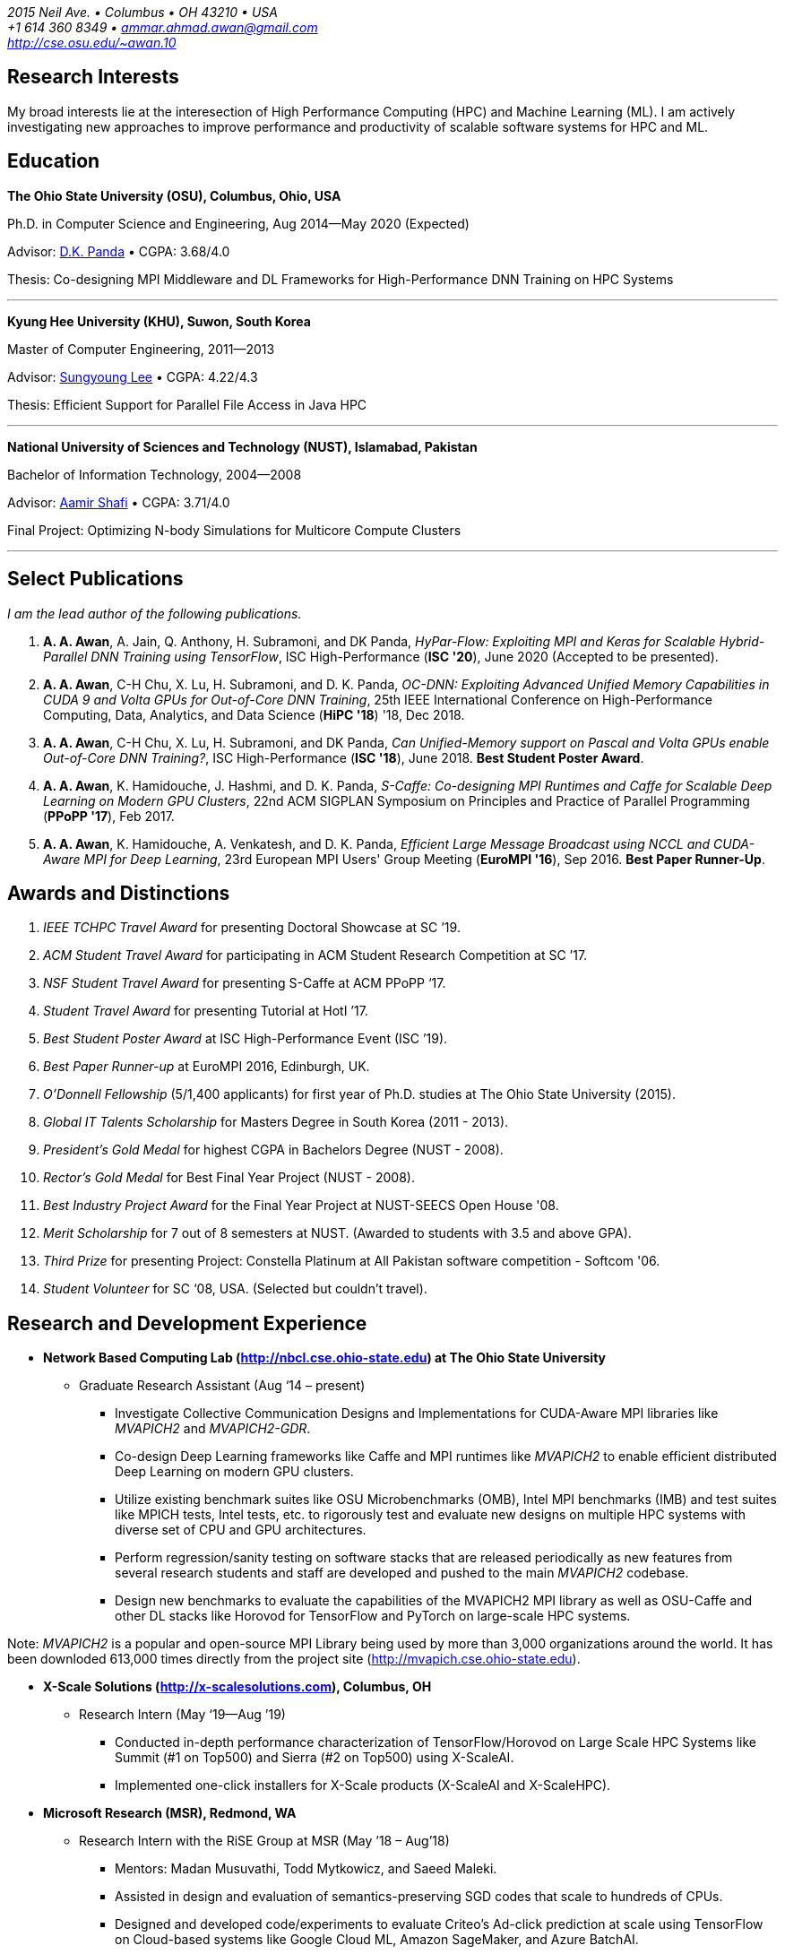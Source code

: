 = Ammar Ahmad Awan
:showtitle!:
:address: 2015 Neil Ave. • Columbus • OH 43210 • USA
:contact: +1 614 360 8349 • ammar.ahmad.awan@gmail.com
:website: http://cse.osu.edu/~awan.10

_{address}_ +
_{contact}_ +
_{website}_

== Research Interests

My broad interests lie at the interesection of High
Performance Computing (HPC) and Machine Learning (ML). I am
actively investigating new approaches to improve performance
and productivity of scalable software systems for HPC and
ML.

== Education

*The Ohio State University (OSU), Columbus, Ohio, USA*

Ph.D. in Computer Science and Engineering, Aug 2014—May 2020 (Expected)

Advisor: http://cse.osu.edu/~panda/[D.K. Panda] • CGPA: 3.68/4.0

Thesis: Co-designing MPI Middleware and DL Frameworks for
High-Performance DNN Training on HPC Systems

'''

*Kyung Hee University (KHU), Suwon, South Korea*

Master of Computer Engineering, 2011—2013 

Advisor: http://uclab.khu.ac.kr/index_professor.php?ckattempt=1[Sungyoung Lee] • CGPA: 4.22/4.3

Thesis: Efficient Support for Parallel File Access in Java HPC
 
'''

*National University of Sciences and Technology (NUST), Islamabad, Pakistan*

Bachelor of Information Technology, 2004—2008                       

Advisor: https://scholar.google.com.pk/citations?user=V0XEUMAAAAAJ&hl=en[Aamir Shafi] • CGPA: 3.71/4.0

Final Project: Optimizing N-body Simulations for Multicore Compute Clusters

'''

== Select Publications

_I am the lead author of the following publications._

. *A. A. Awan*, A. Jain, Q. Anthony, H. Subramoni, and DK
Panda, _HyPar-Flow: Exploiting MPI and Keras for Scalable
Hybrid-Parallel DNN Training using TensorFlow_, ISC
High-Performance (*ISC '20*), June 2020 (Accepted to be
presented).

. *A. A. Awan*, C-H Chu, X. Lu, H. Subramoni, and D. K. Panda,
_OC-DNN: Exploiting Advanced Unified Memory Capabilities in
CUDA 9 and Volta GPUs for Out-of-Core DNN Training_, 25th
IEEE International Conference on High-Performance Computing,
Data, Analytics, and Data Science (*HiPC '18*) '18, Dec 2018.

. *A. A. Awan*, C-H Chu, X. Lu, H. Subramoni, and DK Panda,
_Can Unified-Memory support on Pascal and Volta GPUs enable
Out-of-Core DNN Training?_, ISC High-Performance (*ISC
'18*), June 2018. *Best Student Poster Award*.

. *A. A. Awan*, K. Hamidouche, J. Hashmi, and D. K. Panda,
_S-Caffe: Co-designing MPI Runtimes and Caffe for Scalable
Deep Learning on Modern GPU Clusters_, 22nd ACM SIGPLAN
Symposium on Principles and Practice of Parallel Programming
(*PPoPP '17*), Feb 2017.

. *A. A. Awan*, K. Hamidouche, A. Venkatesh, and D. K. Panda,
_Efficient Large Message Broadcast using NCCL and CUDA-Aware
MPI for Deep Learning_, 23rd European MPI Users' Group
Meeting (*EuroMPI '16*), Sep 2016. *Best Paper Runner-Up*.


== Awards and Distinctions

. _IEEE TCHPC Travel Award_ for presenting Doctoral Showcase at SC ’19.
. _ACM Student Travel Award_ for participating in ACM Student Research Competition at SC ’17.
. _NSF Student Travel Award_ for presenting S-Caffe at ACM PPoPP ‘17.
. _Student Travel Award_ for presenting Tutorial at HotI ’17.
. _Best Student Poster Award_ at ISC High-Performance Event (ISC ’19).
. _Best Paper Runner-up_ at EuroMPI 2016, Edinburgh, UK.
. _O’Donnell Fellowship_ (5/1,400 applicants) for
first year of Ph.D. studies at The Ohio State University
(2015).
. _Global IT Talents Scholarship_ for Masters Degree in South Korea (2011 - 2013).
. _President’s Gold Medal_ for highest CGPA in Bachelors Degree (NUST - 2008).
. _Rector’s Gold Medal_ for Best Final Year Project (NUST - 2008).
. _Best Industry Project Award_ for the Final Year Project at NUST-SEECS Open House '08.
. _Merit Scholarship_ for 7 out of 8 semesters at NUST. (Awarded to students with 3.5 and above GPA).
. _Third Prize_ for presenting Project: Constella Platinum at All Pakistan software competition - Softcom '06.
. _Student Volunteer_ for SC ‘08, USA. (Selected but couldn’t travel).


== Research and Development Experience

* *Network Based Computing Lab (http://nbcl.cse.ohio-state.edu) at The Ohio State University*

** Graduate Research Assistant (Aug ‘14 – present)

*** Investigate Collective Communication Designs and
Implementations for CUDA-Aware MPI libraries like _MVAPICH2_
and _MVAPICH2-GDR_.
*** Co-design Deep Learning frameworks like Caffe and MPI
runtimes like _MVAPICH2_ to enable efficient distributed Deep Learning on modern GPU clusters.
*** Utilize existing benchmark suites like OSU Microbenchmarks (OMB), Intel MPI benchmarks (IMB) and test suites like MPICH tests, Intel tests, etc. to rigorously test and evaluate new designs on multiple HPC systems with diverse set of CPU and GPU architectures.
*** Perform regression/sanity testing on software stacks
that are released periodically as new features from several
research students and staff are developed and pushed to the
main _MVAPICH2_ codebase.
*** Design new benchmarks to evaluate the capabilities of the MVAPICH2 MPI library as well as OSU-Caffe and other DL stacks like Horovod for TensorFlow and PyTorch on large-scale HPC systems.

Note: _MVAPICH2_ is a popular and open-source MPI
Library being used by more than 3,000 organizations around
the world. It has been downloded 613,000 times directly from
the project site (http://mvapich.cse.ohio-state.edu).
 
* *X-Scale Solutions (http://x-scalesolutions.com), Columbus, OH*

** Research Intern (May ‘19—Aug ’19)

*** Conducted in-depth performance characterization of
TensorFlow/Horovod on Large Scale HPC Systems like Summit
(#1 on Top500) and Sierra (#2 on Top500) using X-ScaleAI.

*** Implemented one-click installers for X-Scale products
(X-ScaleAI and X-ScaleHPC).
 
* *Microsoft Research (MSR), Redmond, WA*

** Research Intern with the RiSE Group at MSR (May ’18 – Aug’18)

*** Mentors: Madan Musuvathi, Todd Mytkowicz, and Saeed Maleki.
*** Assisted in design and evaluation of
semantics-preserving SGD codes that scale to hundreds of
CPUs.
*** Designed and developed code/experiments to evaluate
Criteo’s Ad-click prediction at scale using TensorFlow on Cloud-based systems like Google Cloud ML, Amazon SageMaker, and Azure BatchAI.
 

* *iFaST Solutions Pvt. Ltd, Peshawar, Pakistan*

** Vice President: Innovation (Jun ‘13 – Jun ‘14)

*** Developed tutorials and delivered talks on Version
Control (Git) and use of PHP frameworks (CodeIgniter) to
transform internal processes. This helped to avoid software
development delays faced by the company.
 
* *Ubiquitous Computing Laboratory, Kyung Hee University, South Korea*

** Graduate Research Assistant (Aug ‘11 – Jun ‘13)
*** Co-founded the HPC over Cloud (HPCoC) project for the team.
*** Published two papers on Parallel I/O for Java HPC project.
 
* *Skylight Software Inc., CA and Islamabad, Pakistan*

** Principle Software Engineer (Apr ‘11 – Jul ‘11)

*** Designed and implemented a state-charts based approach for developing efficient custom controls for a new document format proposed by Skylight.
 
* *NUST-SEECS, Pakistan (Feb ‘08 – Nov ‘09) / University of Reading, UK (Feb ‘09 – Jun ‘09)*

** Research Assistant

*** Analyzed and profiled performance of Gadget-2 code and proposed hybrid-parallelism to speed-up the simulations on multi-core clusters.

== Teaching and Mentoring Experience

* Mentored undergradute and graduate students at The Ohio State University to work on various research and development projects.

** Arpan Jain, Ph.D. student at OSU 
** Quentin Anthony, Ph.D. Student at OSU
** Vardaan Gangal, B.S Student at OSU

* Mentored seven prospective M.S and Ph.D. students for GradAppLab (http://gradapplab.pk)

* Developed and designed the overall curriculum, lectures, homework assignments, and labs for special-topic graduate course at OSU: _CSE 5194.01: Introduction to High Performance Deep Learning_ (Autumn '18 and Autumn '19)

== All Publications

_Most updated list of publications is available from my https://scholar.google.com/citations?user=JM_IZzQAAAAJ&hl=en[Google Scholar] page._

===  Journal Articles
 
. *A. A. Awan*, A. Jain, C-H Chu, H. Subramoni, and DK Panda,
_Communication Profiling and Characterization of Deep
Learning Workloads on Clusters with High-Performance
Interconnects_, IEEE Micro (Early Access: doi:
10.1109/MM.2019.2949986).
 
. *A. A. Awan*, K. V. Manian, C-H Chu, H. Subramoni, and DK
Panda, _Optimized Large-Message Broadcast for Deep Learning
Workloads: MPI, MPI+NCCL, or NCCL2?_, Parallel Computing
(PARCO '19), Vol. 85, Pages 141-152, July 2019.
 
. C-H Chu, X. Lu, *A. A. Awan*, H. Subramoni, Bracy Elton, and
DK Panda, _Exploiting Hardware Multicast and GPUDirect RDMA
for Efficient Broadcast_, IEEE Transactions on Parallel and
Distributed Systems (TPDS '19), Vol. 30, No. 3, Pages
575-588, Mar 2019.
 
. K. Hamidouche, A. Venkatesh, *A. A. Awan*, H. Subramoni, and D. K. 
Panda, _CUDA-Aware OpenSHMEM: Extensions and Designs
for High Performance OpenSHMEM on GPU Clusters_, Parallel
Computing (PARCO '16), Vol. 58, Pages 27-36, Oct 2016.

. Z. Pervez, *A. A. Awan*, A. M. Khattak, S. Y. Lee, and
Eui-Nam Huh, _Privacy-aware searching with oblivious term
matching for cloud storage_, Journal of Supercomputing, Vol.
63, Issue 2, Pages 538–560, Feb 2013.
 
=== Refereed Conference/Workshop Papers

. *A. A. Awan*, A. Jain, Q. Anthony, H. Subramoni, and DK
Panda, _HyPar-Flow: Exploiting MPI and Keras for Scalable
Hybrid-Parallel DNN Training using TensorFlow_, ISC
High-Performance (*ISC '20*), June 2020 (Accepted to be
presented).

. A. Jain, *A. A. Awan*, H. Subramoni, and DK Panda, _Scaling
TensorFlow, PyTorch, and MXNet using MVAPICH2 for
High-Performance Deep Learning on Frontera_, 3rd Deep
Learning on Supercomputers Workshop, held in
conjunction with SC ‘19, Nov 2019.
 
. A. Jain, *A. A. Awan*, Q. Anthony, H. Subramoni, and DK
Panda, _Performance Characterization of DNN Training using
TensorFlow and PyTorch on Modern Clusters_, 21st IEEE
International Conference on Cluster Computing, (Cluster
'19), Sep 2019.

. *A. A. Awan*, A. Jain, C-H Chu, H. Subramoni, and D. K.
Panda, _Communication Profiling and Characterization of Deep
Learning Workloads on Clusters with High-Performance
Interconnects_, 26th Symposium on High-Performance
Interconnects (HotI ’19), Aug 2019.
 
. *A. A. Awan*, J. Bedorf, C-H Chu, H. Subramoni, and D. K. Panda, 
_Scalable Distributed DNN Training using TensorFlow and
CUDA-Aware MPI: Characterization, Designs, and Performance
Evaluation_, 19th IEEE/ACM International Symposium on
Cluster, Cloud and Grid Computing (CCGrid '19), May 2019.

 
. K. Vadambacheri Manian, *A. A. Awan*, A. Ruhela, C. Chu, 
and D. K. Panda, _Characterizing CUDA Unified Memory (UM)-Aware
MPI Designs on Modern GPU Architectures_, 12th Workshop on
General Purpose Processing Using GPU (GPGPU '19), held in
conjunction with
ASPLOS '19, Apr 2019.
 
. *A. A. Awan*, C-H Chu, X. Lu, H. Subramoni, and D. K. Panda,
_OC-DNN: Exploiting Advanced Unified Memory Capabilities in
CUDA 9 and Volta GPUs for Out-of-Core DNN Training_, IEEE
25th International Conference on High Performance Computing
(HiPC '18), Dec 2018.

. *A. A. Awan*, C-H Chu, H. Subramoni, D. K. Panda, _Optimized
Broadcast for Deep Learning Workloads on Dense-GPU
InfiniBand Clusters: MPI or NCCL?_, 25th European MPI Users'
Group Meeting (EuroMPI '18), Sep 2018.
 
. *A. A. Awan*, H. Subramoni, D. K. Panda, _An In-depth
Performance Characterization of CPU- and GPU-based DNN
Training on Modern Architectures_, 3rd Workshop on Machine
Learning in HPC Environments (MLHPC ‘17), held in
conjunction with SC ’17, Nov 2017.
 
. C-H Chu, X. Lu, *A. A. Awan*, H. Subramoni, J. Hashmi, Bracy
Elton, and DK Panda, _Efficient and Scalable Multi-Source
Streaming Broadcast on GPU Clusters for Deep Learning_,
46th International Conference on Parallel Processing (ICPP '17), Aug
2017.
 
. *A. A. Awan*, K. Hamidouche, J. Hashmi, and D. K. Panda,
_S-Caffe: Co-designing MPI Runtimes and Caffe for Scalable
Deep Learning on Modern GPU Clusters_, 22nd ACM SIGPLAN
Symposium on Principles and Practice of Parallel Programming
(PPoPP '17), Feb 2017.

. K. Hamidouche, *A. A. Awan*, A. Venkatesh, and D. K. Panda,
_CUDA M3: Designing Efficient CUDA Managed Memory-aware MPI
by Exploiting GDR and IPC_, 23rd IEEE International
Conference on High Performance Computing, Data, and
Analytics, Dec 2016.
 
. *A. A. Awan*, K. Hamidouche, A. Venkatesh, and D. K. Panda,
_Efficient Large Message Broadcast using NCCL and CUDA-Aware
MPI for Deep Learning_, 23rd European MPI Users' Group
Meeting (EuroMPI ‘16), Sep 2016. *Best Paper Runner-Up*.
 
. C. Chu, K. Hamidouche, A. Venkatesh, *A. A. Awan*, and D. K.
Panda, _CUDA Kernel based Collective Reduction Operations on
Large-scale GPU Clusters_, 16th IEEE/ACM International
Symposium on Cluster, Cloud and Grid Computing (CCGrid
‘16), May 2016.
 
. *A. A. Awan*, K. Hamidouche, A. Venkatesh, J. Perkins, H.
Subramoni, and D. K. Panda, _GPU-Aware Design,
Implementation, and Evaluation of Non-blocking Collective
Benchmark_, 22nd European MPI Users' Group
Meeting (EuroMPI ‘15), Sep 2015.
 
. K. Hamidouche, A. Venkatesh, *A. A. Awan*, H. Subramoni, 
and D. K. Panda, _Exploiting GPUDirect RDMA in Designing High
Performance OpenSHMEM for NVIDIA GPU Clusters_, IEEE
International Conference on Cluster Computing (Cluster '15),
Sep 2015.
 
. *A. A. Awan*, K. Hamidouche, C. Chu, and D. K. Panda, _A
Case for Non-Blocking Collectives in OpenSHMEM: Design,
Implementation, and Performance Evaluation using
MVAPICH2-X_, Workshop on OpenSHMEM and Related Technologies
(OpenSHMEM '15), Aug 2015.
 
. H. Subramoni, *A. A. Awan*, K. Hamidouche, D. Pekurovsky, A.
Venkatesh, S. Chakraborty, K. Tomko, and D. K. Panda,
_Designing Non-Blocking Personalized Collectives with Near
Perfect Overlap for RDMA-Enabled Clusters_, ISC High
Performance (ISC '15), Jul 2015.
 
. S. Chakraborty, H. Subramoni, J. Perkins, *A. A. Awan*, 
and D. K. Panda, _On-demand Connection Management for OpenSHMEM
and OpenSHMEM+MPI_ (HIPS '15), IPDPS Workshop, May 2015.
 
. *A. A. Awan*, M. S. Ayub, A. Shafi and S. Lee, _Towards
Efficient Support for Parallel I/O in Java HPC_, 13th
International Conference on Parallel and Distributed
Computing, Applications and Technologies (PDCAT '12), Dec
2012.
 
. M. B. Amin, W. A. Khan, *A. A. Awan*, and S. Y. Lee,
“Intercloud Message Exchange Middleware”, 6th International
Conference on Ubiquitous Information Management and
Communication (ICUIMC '12), Sep 2012. 

== Posters

. *A. A. Awan* and DK Panda, _Co-designing Communication
Middleware and Deep Learning Frameworks for High-Performance
DNN Training on HPC Systems_, Doctoral Showcase at SC '19,
Nov 2019.


. *A. A. Awan*, H. Subramoni, and DK Panda, _Exploiting CUDA
Unified Memory for Efficient Out-of-Core DNN Training_,
Poster at NVIDIA GTC '19, April 2019.

. *A. A. Awan*, C-H Chu, X. Lu, H. Subramoni, and DK Panda,
_Can Unified-Memory support on Pascal and Volta GPUs enable
Out-of-Core DNN Training?_, ISC High-Performance (ISC '18), 
Jun 2018. *Best Student Poster Award*.

. *A. A. Awan* and DK Panda, _Co-designing MPI Runtimes and
Deep Learning Frameworks for Scalable Distributed Training
on GPU Clusters_, ACM Student Research Competition (SRC)
poster at SC '17, Nov 2017.

. *A. A. Awan*, M. B. Amin, S. Hussain, A. Shafi, S. Y. Lee,
_An MPI-IO Compliant Java based Parallel I/O Library_,
Poster at 13th IEEE/ACM International Symposium on Cluster,
Cloud and Grid Computing (CCGrid '13), May 2013.

== Talks

. _Benchmarking Deep Learning Workloads on Large-scale HPC
Systems_ (Invited Talk), Benchmarking in the Data Center Workshop, PPoPP
'20, Feb 2020.

. _Co-designing Communication
Middleware and Deep Learning Frameworks for High-Performance
DNN Training on HPC Systems_, Doctoral Showcase Presentation
at SC '19, Nov 2019.

. _An In-depth
Performance Characterization of CPU- and GPU-based DNN
Training on Modern Architectures_, MLHPC ‘17, SC '17
Workshop, Nov 2017.

. _S-Caffe: Co-designing MPI Runtimes and Caffe for Scalable
Deep Learning on Modern GPU Clusters_, PPoPP ’17, Feb 2017.

. _Efficient Large Message Broadcast using NCCL and
CUDA-Aware MPI for Deep Learning_, Best Paper Runner-up
Session, EuroMPI ’16 @ EPCC Edinburgh UK, Sep 2016.

. _Why Execution is more important than Ideas_, Invited Talk
at CECOS University, Peshawar, Pakistan, Feb 2014.

== Invited Tutorials
 
_Number of Attendees are in parentheses._


. _High Performance Distributed Deep Learning: A Beginner’s Guide_, NVIDIA GTC ’20 (Accepted; To be presented).

. _High Performance Distributed Deep Learning_, PPoPP '20, Feb 2020. (25)

. _High Performance Distributed Deep Learning: A Beginner’s
Guide_, SC ’19, Nov 2019. (120)
. _High Performance Architectures for Distributed Deep
Learning_, MICRO ’19, Oct 13, 2019. (60)
. _HPC Meets Distributed Deep Learning_, Hot Interconnects
(HotI '19), Aug 14, 2019. (50)
. _High-Performance Distributed Deep Learning: A Beginner's
Guide_, PEARC '19, Jul 29, 2019. (80)
. _High-Performance Distributed Deep Learning: A Beginner's
Guide_, ISCA '19, Jun 22, 2019. (40)
. _High-Performance Distributed Deep Learning: A Beginner's
Guide_, ISC '19, Jun 16, 2019. (40)
. _High-Performance Distributed Deep Learning: A Beginner's
Guide_, CCGrid '19, May 15, 2019. (40)
. _High-Performance Distributed Deep Learning: A Beginner's
Guide_, NCAR SEA '19, Apr 12, 2019. (10)
. _How to Boost the Performance of HPC/AI Applications Using
MVAPICH2 Library_ NVIDIA GTC '19, Mar 20, 2019. (50)
. _High-Performance Distributed Deep Learning: A Beginner's
Guide_, NVIDIA GTC '19, Mar 18, 2019. (100)
. _High-Performance Distributed Deep Learning: A Beginner's
Guide_, PPoPP '19, Feb 17, 2019. (15)
. _High-Performance Distributed Deep Learning: A Beginner's
Guide_, DOD-PETTT '18, May 15, 2018. (25)
. _High-Performance Distributed Deep Learning: A Beginner's
Guide_, NCAR SEA '18, Apr 5, 2018. (30)
. _High-Performance Distributed Deep Learning: A Beginner's
Guide_, PPoPP '18, Feb 25, 2018. (20)
. _High-Performance Distributed Deep Learning for Dummies_,
IT4 Innovations (Austria), Jan 24, 2018. (35)
. _High Performance Distributed Deep Learning for Dummies_,
Hot Interconnects (HotI '17) Aug 28, 2017. (50)
 
== Professional Service
 
=== Memberships

. ACM Student Member
. IEEE Student Member
. Message Passing Interface (MPI) Forum 

=== Reviewer

. 40th IEEE International Conference on Distributed Computing Systems (ICDCS '20).
. Elsevier SoftwareX Journal
. 34th IEEE International Parallel & Distributed Processing Symposium (IPDPS '20). 
. The FREE Python conference in Columbus (PyOhio ’19).
. 32nd ACM International Conference on Supercomputing (ICS ‘18).
. Intl. Conference on High Performance Computing, Networking, Storage, and Analysis (SC ’17).
. 17th IEEE/ACM International Symposium on Cluster, Cloud and Grid Computing (CCGRID ‘17).
. 26th International Conference on Parallel Architectures and Compilation Techniques (PACT ‘17).
. 31st IEEE International Parallel & Distributed Processing Symposium (IPDPS ‘17).
. IEEE Transactions on Parallel and Distributed Systems
. ISC High Performance 2016 (ISC ’16).
. Elsevier Journal of Parallel and Distributed Computing.
 
=== Volunteer
. OSU Booth, Supercomputing (SC) '17, '18, and '19.
. MVAPICH Users Group Meeting (MUG) ’16, ’17, and ’19.
. IEEE ICDCS 2015.

== Technical Skills

* Strong programming skills in C and Java (SE)/Java for HPC.
* Development experience in C++ and interaction of C, C\++, and MPI.
* Product-development experience (Skylight Software) using C and Win32 programming.
* Experience of developing parallel programs using OpenMP, MPI and MPJ Express.
* Familiar with C#, ASP.NET, Android SDK, PHP, MySQL, IBM Cell SDK, and PerfAPI (PAPI)/Perfex.
* Understanding of web technologies including HTML, DHTML, CSS, XML, XSLT and XPath.
* Strong communication and presentation skills
** Delivered several elaborate presentations on technical projects like OSU-Caffe, High-Performance Deep Learning (HiDL), MVAPICH2, Constella, Gadget-2, Oil Reservoir Simulators, and MPJ-IO.

== References

. Dhabaleswar Kumar (DK) Panda, Professor.
 
 Dept. of Computer Science and Engineering
 The Ohio State University 
 2015 Neil Avenue 
 Columbus, OH-43210, USA 
 Tel: (614) 292-5199
 Email: panda@cse.ohio-state.edu
 Website: http://web.cse.ohio-state.edu/~panda.2/
 Twitter: @dhabalkpanda

. Gagan Agrawal, Professor.

 School of Computer and Cyber Sciences
 Augusta University
 Augusta, GA 30912, USA
 Email: gagrawal@augusta.edu

. Radu Teodorescu, Associate Professor.

 Dept. of Computer Science and Engineering
 The Ohio State University 
 2015 Neil Avenue 
 Columbus, OH-43210, USA 
 Email: teodores@cse.ohio-state.edu
 Website: http://web.cse.ohio-state.edu/~teodorescu.1/
